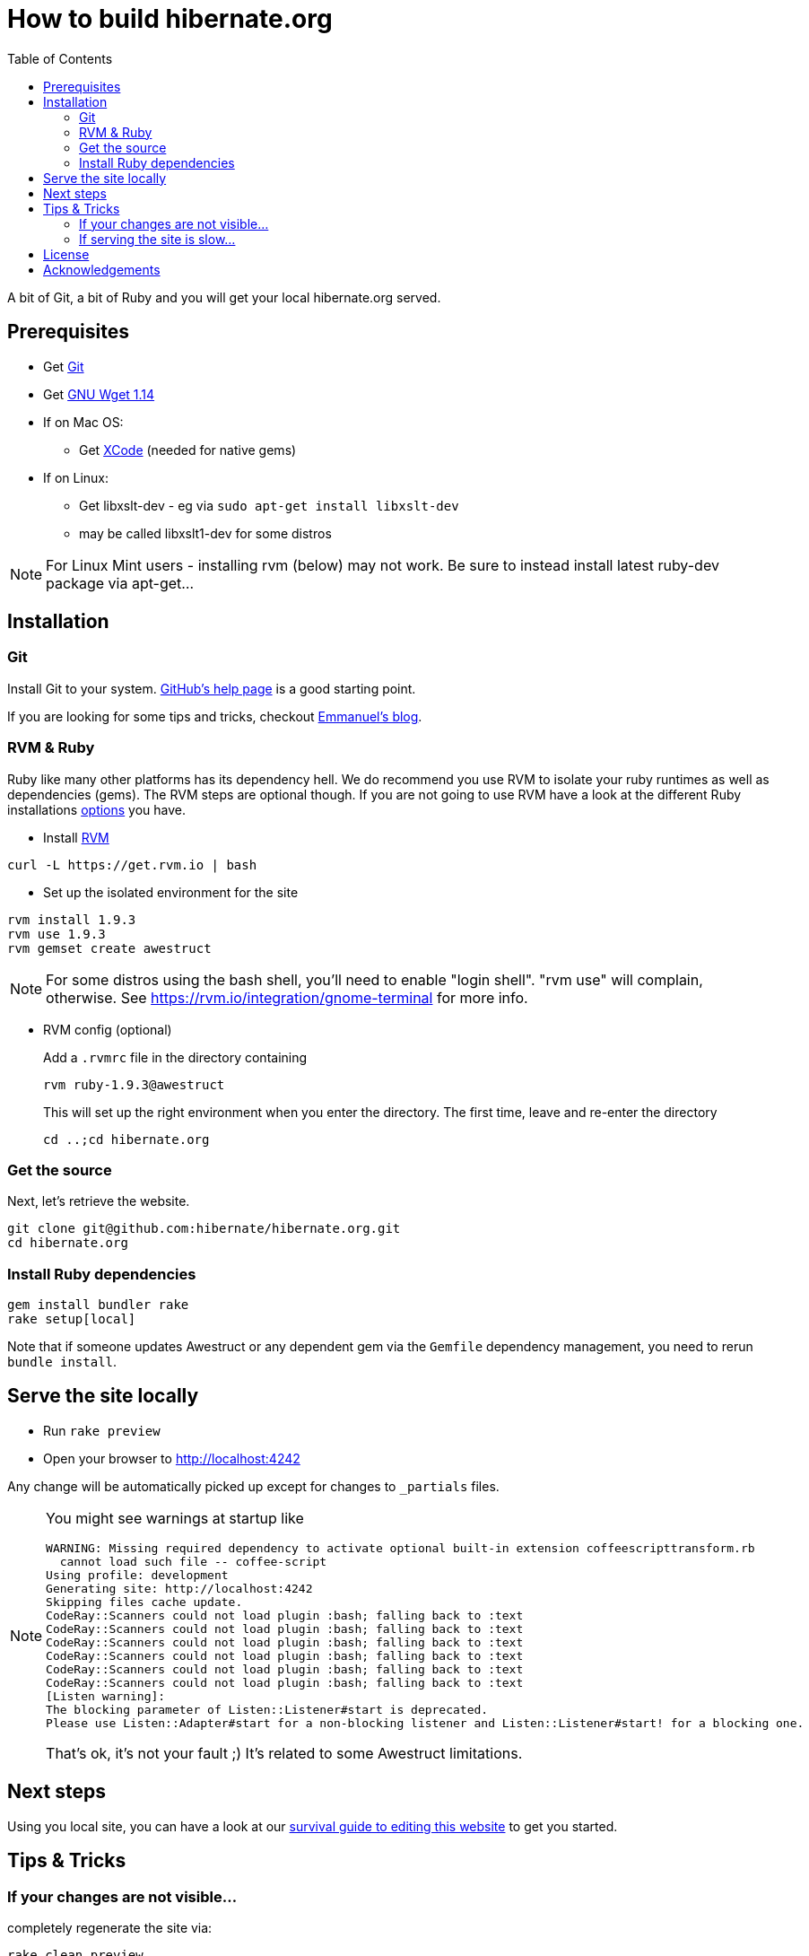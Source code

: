 = How to build hibernate.org
:awestruct-layout: title-nocol
:toc:

A bit of Git, a bit of Ruby and you will get your local hibernate.org served.

== Prerequisites

* Get http://git-scm.com/[Git]
* Get http://www.gnu.org/software/wget/[GNU Wget 1.14]
* If on Mac OS:
** Get https://developer.apple.com/xcode/[XCode] (needed for native gems)
* If on Linux:
** Get libxslt-dev - eg via `sudo apt-get install libxslt-dev`
** may be called libxslt1-dev for some distros

[NOTE]
====
For Linux Mint users - installing rvm (below) may not work.
Be sure to instead install latest ruby-dev package via apt-get...
====


== Installation

=== Git
Install Git to your system. http://help.github.com/[GitHub's help page] is a good starting point.

If you are looking for some tips and tricks, checkout 
http://in.relation.to/Bloggers/HibernateMovesToGitGitTipsAndTricks[Emmanuel's blog].

=== RVM & Ruby

Ruby like many other platforms has its dependency hell. We do recommend you use RVM to
isolate your ruby runtimes as well as dependencies (gems). The RVM steps are optional though.
If you are not going to use RVM have a look at the different Ruby 
installations http://www.ruby-lang.org/en/downloads/[options] you have. 

* Install https://rvm.io[RVM]

[source]
----
curl -L https://get.rvm.io | bash
----

* Set up the isolated environment for the site

[source]
----
rvm install 1.9.3
rvm use 1.9.3
rvm gemset create awestruct
----

[NOTE]
====
For some distros using the bash shell, you'll need to enable "login shell". "rvm use" will
complain, otherwise.  See https://rvm.io/integration/gnome-terminal for more info.
====

* RVM config (optional)
+
Add a `.rvmrc` file in the directory containing
+
[source]
----
rvm ruby-1.9.3@awestruct
----
+
This will set up the right environment when you enter the directory.
The first time, leave and re-enter the directory 
+
[source]
cd ..;cd hibernate.org

=== Get the source
Next, let's retrieve the website.

[source]
----
git clone git@github.com:hibernate/hibernate.org.git
cd hibernate.org
----

=== Install Ruby dependencies

[source]
----
gem install bundler rake
rake setup[local]
----

Note that if someone updates Awestruct
or any dependent gem via the `Gemfile` dependency management,
you need to rerun `bundle install`.

== Serve the site locally

* Run  `rake preview`
* Open your browser to http://localhost:4242

Any change will be automatically picked up except for changes to `_partials` files.

[NOTE]
====
You might see warnings at startup like

[source]
----
WARNING: Missing required dependency to activate optional built-in extension coffeescripttransform.rb
  cannot load such file -- coffee-script
Using profile: development
Generating site: http://localhost:4242
Skipping files cache update.
CodeRay::Scanners could not load plugin :bash; falling back to :text
CodeRay::Scanners could not load plugin :bash; falling back to :text
CodeRay::Scanners could not load plugin :bash; falling back to :text
CodeRay::Scanners could not load plugin :bash; falling back to :text
CodeRay::Scanners could not load plugin :bash; falling back to :text
CodeRay::Scanners could not load plugin :bash; falling back to :text
[Listen warning]:
The blocking parameter of Listen::Listener#start is deprecated.
Please use Listen::Adapter#start for a non-blocking listener and Listen::Listener#start! for a blocking one.
----

That's ok, it's not your fault ;) It's related to some Awestruct limitations.
====

== Next steps

Using you local site, you can have a look at our link:/survival-guide/[survival guide to editing this website] to get you started.

== Tips & Tricks

=== If your changes are not visible...

completely regenerate the site via:

[source]
----
rake clean preview
----
=== If serving the site is slow...

On Linux, serving the file may be atrociously slow 
(something to do with WEBRick).

Use the following alternative:

* Go in your `~/hibernate.org` directory.  
* Run  `awestruct --auto -P development`
* In parallel, go to the `~/hibernate.org/_site` directory
* Run `python -m SimpleHTTPServer 4242`

You should be back to millisecond serving :)

== License

The content of this repository is released under the link:http://www.apache.org/licenses/LICENSE-2.0.txt[ASL 2.0].

By submitting a "pull request" or otherwise contributing to this repository, you
agree to license your contribution under the respective licenses mentioned above.

== Acknowledgements

This website uses https://github.com/jbossorg/bootstrap-community[JBoss Community Bootstrap].

